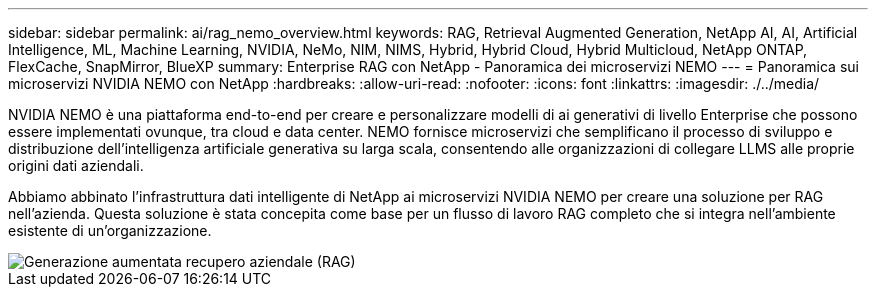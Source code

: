---
sidebar: sidebar 
permalink: ai/rag_nemo_overview.html 
keywords: RAG, Retrieval Augmented Generation, NetApp AI, AI, Artificial Intelligence, ML, Machine Learning, NVIDIA, NeMo, NIM, NIMS, Hybrid, Hybrid Cloud, Hybrid Multicloud, NetApp ONTAP, FlexCache, SnapMirror, BlueXP 
summary: Enterprise RAG con NetApp - Panoramica dei microservizi NEMO 
---
= Panoramica sui microservizi NVIDIA NEMO con NetApp
:hardbreaks:
:allow-uri-read: 
:nofooter: 
:icons: font
:linkattrs: 
:imagesdir: ./../media/


[role="lead"]
NVIDIA NEMO è una piattaforma end-to-end per creare e personalizzare modelli di ai generativi di livello Enterprise che possono essere implementati ovunque, tra cloud e data center. NEMO fornisce microservizi che semplificano il processo di sviluppo e distribuzione dell'intelligenza artificiale generativa su larga scala, consentendo alle organizzazioni di collegare LLMS alle proprie origini dati aziendali.

Abbiamo abbinato l'infrastruttura dati intelligente di NetApp ai microservizi NVIDIA NEMO per creare una soluzione per RAG nell'azienda. Questa soluzione è stata concepita come base per un flusso di lavoro RAG completo che si integra nell'ambiente esistente di un'organizzazione.

image::ai-rag-nemo1.png[Generazione aumentata recupero aziendale (RAG)]
